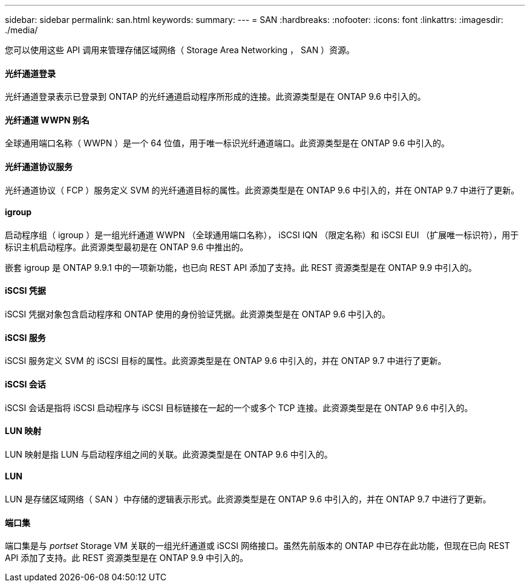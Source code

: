 ---
sidebar: sidebar 
permalink: san.html 
keywords:  
summary:  
---
= SAN
:hardbreaks:
:nofooter: 
:icons: font
:linkattrs: 
:imagesdir: ./media/


[role="lead"]
您可以使用这些 API 调用来管理存储区域网络（ Storage Area Networking ， SAN ）资源。



==== 光纤通道登录

光纤通道登录表示已登录到 ONTAP 的光纤通道启动程序所形成的连接。此资源类型是在 ONTAP 9.6 中引入的。



==== 光纤通道 WWPN 别名

全球通用端口名称（ WWPN ）是一个 64 位值，用于唯一标识光纤通道端口。此资源类型是在 ONTAP 9.6 中引入的。



==== 光纤通道协议服务

光纤通道协议（ FCP ）服务定义 SVM 的光纤通道目标的属性。此资源类型是在 ONTAP 9.6 中引入的，并在 ONTAP 9.7 中进行了更新。



==== igroup

启动程序组（ igroup ）是一组光纤通道 WWPN （全球通用端口名称）， iSCSI IQN （限定名称）和 iSCSI EUI （扩展唯一标识符），用于标识主机启动程序。此资源类型最初是在 ONTAP 9.6 中推出的。

嵌套 igroup 是 ONTAP 9.9.1 中的一项新功能，也已向 REST API 添加了支持。此 REST 资源类型是在 ONTAP 9.9 中引入的。



==== iSCSI 凭据

iSCSI 凭据对象包含启动程序和 ONTAP 使用的身份验证凭据。此资源类型是在 ONTAP 9.6 中引入的。



==== iSCSI 服务

iSCSI 服务定义 SVM 的 iSCSI 目标的属性。此资源类型是在 ONTAP 9.6 中引入的，并在 ONTAP 9.7 中进行了更新。



==== iSCSI 会话

iSCSI 会话是指将 iSCSI 启动程序与 iSCSI 目标链接在一起的一个或多个 TCP 连接。此资源类型是在 ONTAP 9.6 中引入的。



==== LUN 映射

LUN 映射是指 LUN 与启动程序组之间的关联。此资源类型是在 ONTAP 9.6 中引入的。



==== LUN

LUN 是存储区域网络（ SAN ）中存储的逻辑表示形式。此资源类型是在 ONTAP 9.6 中引入的，并在 ONTAP 9.7 中进行了更新。



==== 端口集

端口集是与 _portset_ Storage VM 关联的一组光纤通道或 iSCSI 网络接口。虽然先前版本的 ONTAP 中已存在此功能，但现在已向 REST API 添加了支持。此 REST 资源类型是在 ONTAP 9.9 中引入的。
